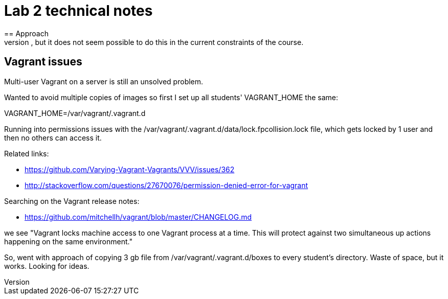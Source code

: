 = Lab 2 technical notes
== Approach
This is an infrastructure as code lab, but deliberately is restricted to shell scripts. A more advanced variant would of course use a policy-based tool such as chef or puppet, but it does not seem possible to do this in the current constraints of the course.


== Vagrant issues
Multi-user Vagrant on a server is still an unsolved problem.

Wanted to avoid multiple copies of images so first I set up all students' VAGRANT_HOME the same:

VAGRANT_HOME=/var/vagrant/.vagrant.d

Running into permissions issues with the /var/vagrant/.vagrant.d/data/lock.fpcollision.lock file, which gets locked by 1 user and then no others can access it.

Related links:

* https://github.com/Varying-Vagrant-Vagrants/VVV/issues/362
* http://stackoverflow.com/questions/27670076/permission-denied-error-for-vagrant

Searching on the Vagrant release notes:

* https://github.com/mitchellh/vagrant/blob/master/CHANGELOG.md

we see "Vagrant locks machine access to one Vagrant process at a time. This will protect against two simultaneous up actions happening on the same environment."

So, went with approach of copying 3 gb file from /var/vagrant/.vagrant.d/boxes to every student's directory. Waste of space, but it works. Looking for ideas.

